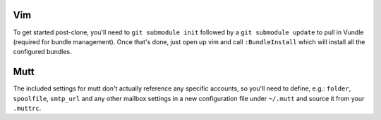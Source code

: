 Vim
===

To get started post-clone, you'll need to ``git submodule init`` followed by a
``git submodule update`` to pull in Vundle (required for bundle management).
Once that's done, just open up vim and call ``:BundleInstall`` which will
install all the configured bundles.


Mutt
====

The included settings for mutt don't actually reference any specific accounts,
so you'll need to define, e.g.: ``folder``, ``spoolfile``, ``smtp_url`` and any
other mailbox settings in a new configuration file under ``~/.mutt`` and source
it from your ``.muttrc``.

